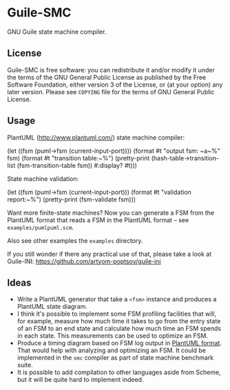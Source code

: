 * Guile-SMC
[[https://github.com/artyom-poptsov/guile-smc/actions/workflows/guile2.2.yml/badge.svg]]

GNU Guile state machine compiler.

** License
    Guile-SMC is free software: you can redistribute it and/or modify it under
    the terms of the GNU General Public License as published by the Free
    Software Foundation, either version 3 of the License, or (at your option)
    any later version.  Please see =COPYING= file for the terms of GNU General
    Public License.

** Usage
   PlantUML (<http://www.plantuml.com/>) state machine compiler:
#+BEGIN_EXAMPLE scheme
  (let ((fsm (puml->fsm (current-input-port))))
    (format #t "output fsm: ~a~%" fsm)
    (format #t "transition table:~%")
    (pretty-print
     (hash-table->transition-list (fsm-transition-table fsm))
     #:display? #t)))
#+END_EXAMPLE

  State machine validation:
#+BEGIN_EXAMPLE scheme
(let ((fsm (puml->fsm (current-input-port)))
  (format #t "validation report:~%")
  (pretty-print (fsm-validate fsm)))
#+END_EXAMPLE

   Want more finite-state machines? Now you can generate a FSM from the PlantUML
   format that reads a FSM in the PlantUML format -- see
   =examples/pumlpuml.scm=.

   Also see other examples the =examples= directory.

   If you still wonder if there any practical use of that, please take a look at
   Guile-INI: https://github.com/artyom-poptsov/guile-ini

** Ideas
   - Write a PlantUML generator that take a =<fsm>= instance and produces a
     PlantUML state diagram.
   - I think it's possible to implement some FSM profiling facilities that will,
     for example, measure how much time it takes to go from the entry state of
     an FSM to an end state and calculate how much time an FSM spends in each
     state.  This measurements can be used to optimize an FSM.
   - Produce a timing diagram based on FSM log output in [[https://plantuml.com/timing-diagram][PlantUML format]].  That
     would help with analyzing and optimizing an FSM.  It could be implemented
     in the =smc= compiler as part of state machine benchmark suite.
   - It is possible to add compilation to other languages aside from Scheme, but
     it will be quite hard to implement indeed.
